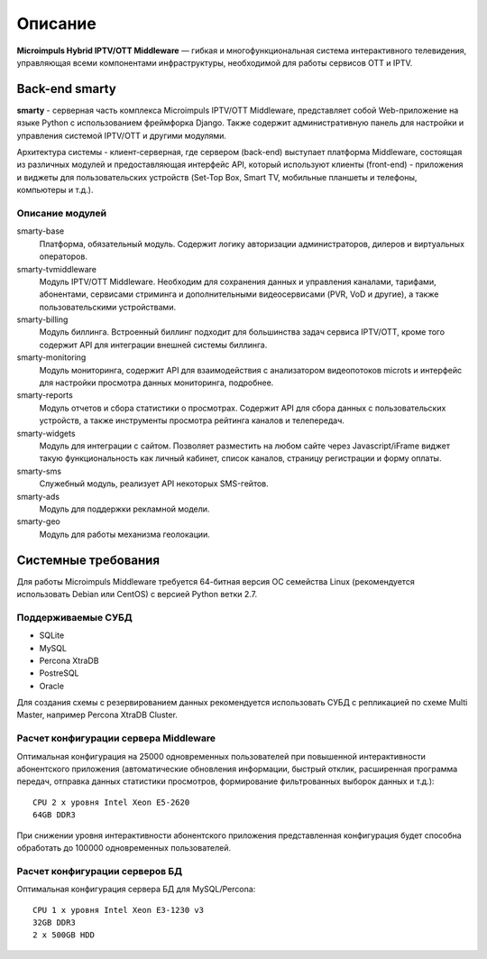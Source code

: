 .. _introduction:

********
Описание
********

**Microimpuls Hybrid IPTV/OTT Middleware** — гибкая и многофункциональная система интерактивного телевидения, управляющая
всеми компонентами инфраструктуры, необходимой для работы сервисов OTT и IPTV.

.. _smarty:

Back-end smarty
===============

**smarty** - серверная часть комплекса Microimpuls IPTV/OTT Middleware, представляет собой Web-приложение на языке Python
с использованием фреймфорка Django. Также содержит административную панель для настройки и управления системой IPTV/OTT
и другими модулями.

.. image:: img/microimpuls-middleware-scheme.png

Архитектура системы - клиент-серверная, где сервером (back-end) выступает платформа Middleware,
состоящая из различных модулей и предоставляющая интерфейс API, который используют клиенты (front-end) -
приложения и виджеты для пользовательских устройств (Set-Top Box, Smart TV, мобильные планшеты и телефоны, компьютеры и т.д.).

.. _smarty-modules:

Описание модулей
----------------

smarty-base
  Платформа, обязательный модуль. Содержит логику авторизации администраторов, дилеров и виртуальных операторов.

smarty-tvmiddleware
  Модуль IPTV/OTT Middleware. Необходим для сохранения данных и управления каналами, тарифами, абонентами, сервисами
  стриминга и дополнительными видеосервисами (PVR, VoD и другие), а также пользовательскими устройствами.

smarty-billing
  Модуль биллинга. Встроенный биллинг подходит для большинства задач сервиса IPTV/OTT, кроме того содержит API для
  интеграции внешней системы биллинга.

smarty-monitoring
  Модуль мониторинга, содержит API для взаимодействия с анализатором видеопотоков microts и интерфейс для настройки
  просмотра данных мониторинга, подробнее.

smarty-reports
  Модуль отчетов и сбора статистики о просмотрах. Содержит API для сбора данных с пользовательских устройств,
  а также инструменты просмотра рейтинга каналов и телепередач.

smarty-widgets
  Модуль для интеграции с сайтом. Позволяет разместить на любом сайте через Javascript/iFrame виджет такую
  функциональность как личный кабинет, список каналов, страницу регистрации и форму оплаты.

smarty-sms
  Служебный модуль, реализует API некоторых SMS-гейтов.

smarty-ads
  Модуль для поддержки рекламной модели.

smarty-geo
  Модуль для работы механизма геолокации.

.. _system-requirements:

Системные требования
====================

Для работы Microimpuls Middleware требуется 64-битная версия ОС семейства Linux (рекомендуется использовать Debian или
CentOS) с версией Python ветки 2.7.

.. _supported-db:

Поддерживаемые СУБД
-------------------

* SQLite
* MySQL
* Percona XtraDB
* PostreSQL
* Oracle

Для создания схемы с резервированием данных рекомендуется использовать СУБД с репликацией по схеме Multi Master,
например Percona XtraDB Cluster.

.. _system-requirements-middleware:

Расчет конфигурации сервера Middleware
--------------------------------------

Оптимальная конфигурация на 25000 одновременных пользователей при повышенной интерактивности абонентского приложения
(автоматические обновления информации, быстрый отклик, расширенная программа передач, отправка данных статистики просмотров,
формирование фильтрованных выборок данных и т.д.):
::
    CPU 2 x уровня Intel Xeon E5-2620
    64GB DDR3

При снижении уровня интерактивности абонентского приложения представленная конфигурация будет способна обработать
до 100000 одновременных пользователей.

.. _system-requirements-db:

Расчет конфигурации серверов БД
-------------------------------

Оптимальная конфигурация сервера БД для MySQL/Percona:
::
    CPU 1 x уровня Intel Xeon E3-1230 v3
    32GB DDR3
    2 x 500GB HDD


